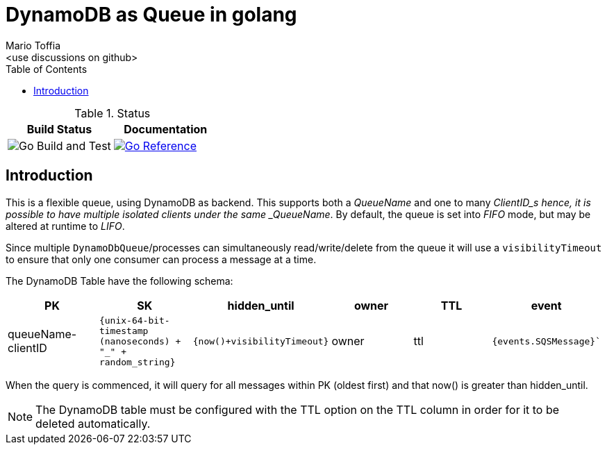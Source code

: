 :author_name: Mario Toffia
:author_email: <use discussions on github>
:author: {author_name}
:email: {author_email}
:source-highlighter: highlightjs
:toc:
:toc-title: Table of Contents
:toclevels: 3
:homepage: github.com/mariotoffia/godynamodb-queue
:stem: latexmath
:doctype: book
:imagesdir: ./assets
:icons: font

= DynamoDB as Queue in golang

.Status
|===
|Build Status |Documentation

|image:https://github.com/mariotoffia/godynamodb-queue/workflows/Go%20Build%20and%20Test/badge.svg["Go Build and Test"]

|link:https://pkg.go.dev/mod/github.com/mariotoffia/godynamodb-queue[image:https://pkg.go.dev/badge/mariotoffia/godynamodb-queue/repository.svg["Go Reference"]]
|===

== Introduction

This is a flexible queue, using DynamoDB as backend. This supports both a _QueueName_ and one to many _ClientID_s hence, it is possible to have multiple isolated clients under the same _QueueName_.
By default, the queue is set into _FIFO_ mode, but may be altered at runtime to _LIFO_.

Since multiple `DynamoDbQueue`/processes can simultaneously read/write/delete from the queue it will use a `visibilityTimeout` to ensure that only one consumer can process a message at a time.

The DynamoDB Table have the following schema:

[cols="1,1,1,1,1,1", options="header"]
|===
|PK |SK |hidden_until |owner |TTL |event

|queueName-clientID 
|`{unix-64-bit-timestamp (nanoseconds) + "_" + random_string}`
|`{now()+visibilityTimeout}`
|owner 
|ttl 
|`{events.SQSMessage}``
|===

When the query is commenced, it will query for all messages within PK (oldest first) and that
now() is greater than hidden_until.

NOTE: The DynamoDB table must be configured with the TTL option on the TTL column in order for it to
be deleted automatically.


